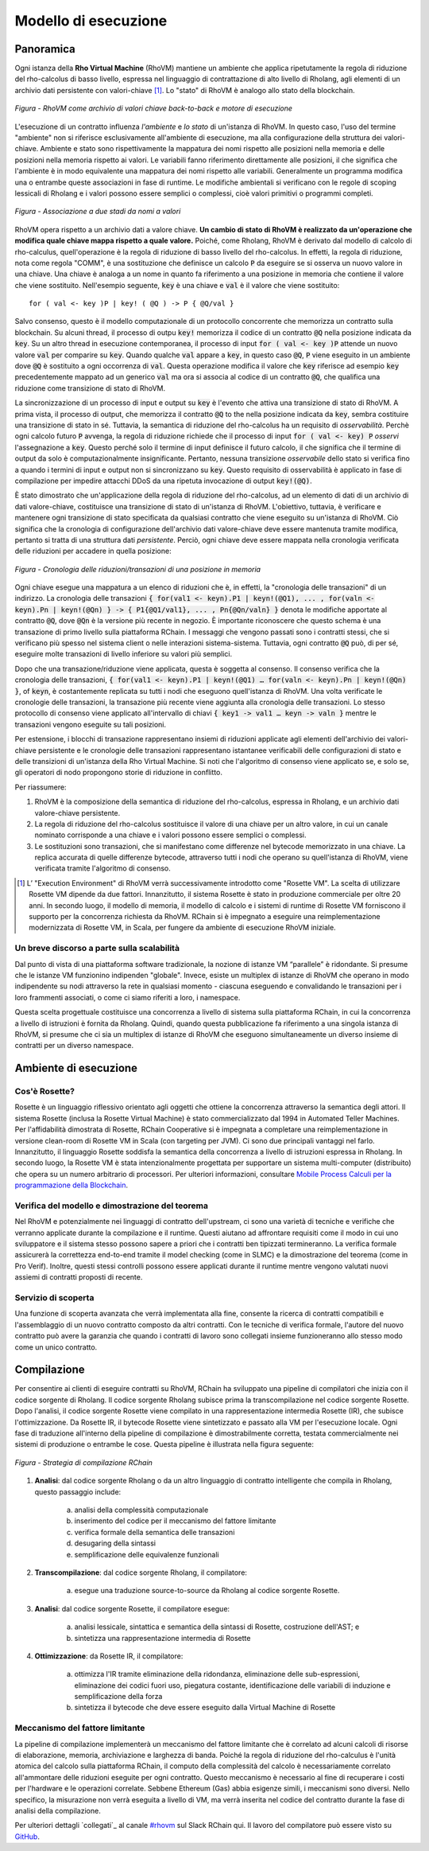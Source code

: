 .. _rhovm:

******************************************************************
Modello di esecuzione
******************************************************************

Panoramica
==================================================================

Ogni istanza della **Rho Virtual Machine** (RhoVM) mantiene un ambiente che applica ripetutamente la regola di riduzione del rho-calcolus di basso livello, espressa nel linguaggio di contrattazione di alto livello di Rholang, agli elementi di un archivio dati persistente con valori-chiave [#]_. Lo "stato" di RhoVM è analogo allo stato della blockchain.


.. figure:: ../img/execution_storage.png
    :width: 965
    :scale: 50
    :align: center
    
    *Figura - RhoVM come archivio di valori chiave back-to-back e motore di esecuzione*
   

L'esecuzione di un contratto influenza *l'ambiente* e *lo stato* di un'istanza di RhoVM. In questo caso, l'uso del termine "ambiente" non si riferisce esclusivamente all'ambiente di esecuzione, ma alla configurazione della struttura dei valori-chiave. Ambiente e stato sono rispettivamente la mappatura dei nomi rispetto alle posizioni nella memoria e delle posizioni nella memoria rispetto ai valori. Le variabili fanno riferimento direttamente alle posizioni, il che significa che l'ambiente è in modo equivalente una mappatura dei nomi rispetto alle variabili. Generalmente un programma modifica una o entrambe queste associazioni in fase di runtime. Le modifiche ambientali si verificano con le regole di scoping lessicali di Rholang e i valori possono essere semplici o complessi, cioè valori primitivi o programmi completi.


.. figure:: ../img/bindings_diagram.png
    :align: center
    :scale: 40
    :width: 1017
    
    *Figura - Associazione a due stadi da nomi a valori*


RhoVM opera rispetto a un archivio dati a valore chiave. **Un cambio di stato di RhoVM è realizzato da un'operazione che modifica quale chiave mappa rispetto a quale valore.** Poiché, come Rholang, RhoVM è derivato dal modello di calcolo di rho-calculus, quell'operazione è la regola di riduzione di basso livello del rho-calcolus. In effetti, la regola di riduzione, nota come regola "COMM", è una sostituzione che definisce un calcolo :code:`P` da eseguire se si osserva un nuovo valore in una chiave. Una chiave è analoga a un nome in quanto fa riferimento a una posizione in memoria che contiene il valore che viene sostituito. Nell'esempio seguente, :code:`key` è una chiave e :code:`val` è il valore che viene sostituito:


::


    for ( val <- key )P | key! ( @Q ) -> P { @Q/val }


Salvo consenso, questo è il modello computazionale di un protocollo concorrente che memorizza un contratto sulla blockchain. Su alcuni thread, il processo di outpu :code:`key!` memorizza il codice di un contratto :code:`@Q` nella posizione indicata da :code:`key`. Su un altro thread in esecuzione contemporanea, il processo di input :code:`for ( val <- key )P` attende un nuovo valore :code:`val` per comparire su :code:`key`. Quando qualche :code:`val` appare a :code:`key`, in questo caso :code:`@Q`, :code:`P` viene eseguito in un ambiente dove :code:`@Q` è sostituito a ogni occorrenza di :code:`val`. Questa operazione modifica il valore che :code:`key` riferisce  ad esempio :code:`key` precedentemente mappato ad un generico :code:`val` ma ora si associa al codice di un contratto :code:`@Q`, che qualifica una riduzione come transizione di stato di RhoVM.


.. figure:: ../img/io_binding.png
    :align: center
    :width: 1650
	:scale: 80
    
    *Figura - Riduzione con effetto su un archivio dati valore-chiave*


La sincronizzazione di un processo di input e output su :code:`key` è l'evento che attiva una transizione di stato di RhoVM. A prima vista, il processo di output, che memorizza il contratto :code:`@Q` to the nella posizione indicata da :code:`key`, sembra costituire una transizione di stato in sé. Tuttavia, la semantica di riduzione del rho-calcolus ha un requisito di *osservabilità*. Perchè  ogni calcolo futuro :code:`P` avvenga, la regola di riduzione richiede che il processo di input :code:`for ( val <- key) P` *osservi* l'assegnazione a :code:`key`. Questo perché solo il termine di input definisce il futuro calcolo, il che significa che il termine di output da solo è computazionalmente insignificante. Pertanto, nessuna transizione *osservabile* dello stato si verifica fino a quando i termini di input e output non si sincronizzano su :code:`key`. Questo requisito di osservabilità è applicato in fase di compilazione per impedire attacchi DDoS da una ripetuta invocazione di output :code:`key!(@Q)`.

È stato dimostrato che un'applicazione della regola di riduzione del rho-calcolus, ad un elemento di dati di un archivio di dati valore-chiave, costituisce una transizione di stato di un'istanza di RhoVM. L'obiettivo, tuttavia, è verificare e mantenere ogni transizione di stato specificata da qualsiasi contratto che viene eseguito su un'istanza di RhoVM. Ciò significa che la cronologia di configurazione dell'archivio dati valore-chiave deve essere mantenuta tramite modifica, pertanto si tratta di una struttura dati *persistente*. Perciò, ogni chiave deve essere mappata nella cronologia verificata delle riduzioni per accadere in quella posizione:


.. figure:: ../img/transaction_history.png
    :align: center
    :width: 2175
    :scale: 30
    
    *Figura - Cronologia delle riduzioni/transazioni di una posizione in memoria*


Ogni chiave esegue una mappatura a un elenco di riduzioni che è, in effetti, la "cronologia delle transazioni" di un indirizzo. La cronologia delle transazioni :code:`{ for(val1 <- keyn).P1 | keyn!(@Q1), ... , for(valn <- keyn).Pn | keyn!(@Qn) } -> { P1{@Q1/val1}, ... , Pn{@Qn/valn} }` denota le modifiche apportate al contratto :code:`@Q`, dove :code:`@Qn` è la versione più recente in negozio. È importante riconoscere che questo schema è una transazione di primo livello sulla piattaforma RChain. I messaggi che vengono passati sono i contratti stessi, che si verificano più spesso nel sistema client o nelle interazioni sistema-sistema. Tuttavia, ogni contratto :code:`@Q` può, di per sé, eseguire molte transazioni di livello inferiore su valori più semplici.

Dopo che una transazione/riduzione viene applicata, questa è soggetta al consenso. Il consenso verifica che la cronologia delle transazioni, :code:`{ for(val1 <- keyn).P1 | keyn!(@Q1) … for(valn <- keyn).Pn | keyn!(@Qn) }`, of :code:`keyn`, è costantemente replicata su tutti i nodi che eseguono quell'istanza di RhoVM. Una volta verificate le cronologie delle transazioni, la transazione più recente viene aggiunta alla cronologia delle transazioni. Lo stesso protocollo di consenso viene applicato all'intervallo di chiavi :code:`{ key1 -> val1 … keyn -> valn }` mentre le transazioni vengono eseguite su tali posizioni.

Per estensione, i blocchi di transazione rappresentano insiemi di riduzioni applicate agli elementi dell'archivio dei valori-chiave persistente e le cronologie delle transazioni rappresentano istantanee verificabili delle configurazioni di stato e delle transizioni di un'istanza della Rho Virtual Machine. Si noti che l'algoritmo di consenso viene applicato se, e solo se, gli operatori di nodo propongono storie di riduzione in conflitto.

Per riassumere:

1. RhoVM è la composizione della semantica di riduzione del rho-calcolus, espressa in Rholang, e un archivio dati valore-chiave persistente. 
2. La regola di riduzione del rho-calcolus sostituisce il valore di una chiave per un altro valore, in cui un canale nominato corrisponde a una chiave e i valori possono essere semplici o complessi.
3. Le sostituzioni sono transazioni, che si manifestano come differenze nel bytecode memorizzato in una chiave. La replica accurata di quelle differenze bytecode, attraverso tutti i nodi che operano su quell'istanza di RhoVM, viene verificata tramite l'algoritmo di consenso.

.. [#] L’ "Execution Environment" di RhoVM verrà successivamente introdotto come "Rosette VM". La scelta di utilizzare Rosette VM dipende da due fattori. Innanzitutto, il sistema Rosette è stato in produzione commerciale per oltre 20 anni. In secondo luogo, il modello di memoria, il modello di calcolo e i sistemi di runtime di Rosette VM forniscono il supporto per la concorrenza richiesta da RhoVM. RChain si è impegnato a eseguire una reimplementazione modernizzata di Rosette VM, in Scala, per fungere da ambiente di esecuzione RhoVM iniziale.

Un breve discorso a parte sulla scalabilità
-------------------------------------------------------------------

Dal punto di vista di una piattaforma software tradizionale, la nozione di istanze VM “parallele” è ridondante. Si presume che le istanze VM funzionino indipenden "globale". Invece, esiste un multiplex di istanze di RhoVM che operano in modo indipendente su nodi attraverso la rete in qualsiasi momento - ciascuna eseguendo e convalidando le transazioni per i loro frammenti associati, o come ci siamo riferiti a loro, i namespace.

Questa scelta progettuale costituisce una concorrenza a livello di sistema sulla piattaforma RChain, in cui la concorrenza a livello di istruzioni è fornita da Rholang. Quindi, quando questa pubblicazione fa riferimento a una singola istanza di RhoVM, si presume che ci sia un multiplex di istanze di RhoVM che eseguono simultaneamente un diverso insieme di contratti per un diverso namespace.

Ambiente di esecuzione
================================================

Cos'è Rosette?
------------------------------------------------

Rosette è un linguaggio riflessivo orientato agli oggetti che ottiene la concorrenza attraverso la semantica degli attori. Il sistema Rosette (inclusa la Rosette Virtual Machine) è stato commercializzato dal 1994 in Automated Teller Machines. Per l'affidabilità dimostrata di Rosette, RChain Cooperative si è impegnata a completare una reimplementazione in versione clean-room di Rosette VM in Scala (con targeting per JVM). Ci sono due principali vantaggi nel farlo. Innanzitutto, il linguaggio Rosette soddisfa la semantica della concorrenza a livello di istruzioni espressa in Rholang. In secondo luogo, la Rosette VM è stata intenzionalmente progettata per supportare un sistema multi-computer (distribuito) che opera su un numero arbitrario di processori. Per ulteriori informazioni, consultare `Mobile Process Calculi per la programmazione della Blockchain`_.

.. _Mobile Process Calculi per la programmazione della Blockchain: http://mobile-process-calculi-for-programming-the-new-blockchain.readthedocs.io/en/latest/

Verifica del modello e dimostrazione del teorema
----------------------------------------------------

Nel RhoVM e potenzialmente nei linguaggi di contratto dell'upstream, ci sono una varietà di tecniche e verifiche che verranno applicate durante la compilazione e il runtime. Questi aiutano ad affrontare requisiti come il modo in cui uno sviluppatore e il sistema stesso possono sapere a priori che i contratti ben tipizzati termineranno. La verifica formale assicurerà la correttezza end-to-end tramite il model checking (come in SLMC) e la dimostrazione del teorema (come in Pro Verif). Inoltre, questi stessi controlli possono essere applicati durante il runtime mentre vengono valutati nuovi assiemi di contratti proposti di recente.

Servizio di scoperta
----------------------------------------------------

Una funzione di scoperta avanzata che verrà implementata alla fine, consente la ricerca di contratti compatibili e l'assemblaggio di un nuovo contratto composto da altri contratti. Con le tecniche di verifica formale, l'autore del nuovo contratto può avere la garanzia che quando i contratti di lavoro sono collegati insieme funzioneranno allo stesso modo come un unico contratto.

Compilazione
================================================

Per consentire ai clienti di eseguire contratti su RhoVM, RChain ha sviluppato una pipeline di compilatori che inizia con il codice sorgente di Rholang. Il codice sorgente Rholang subisce prima la transcompilazione nel codice sorgente Rosette. Dopo l'analisi, il codice sorgente Rosette viene compilato in una rappresentazione intermedia Rosette (IR), che subisce l'ottimizzazione. Da Rosette IR, il bytecode Rosette viene sintetizzato e passato alla VM per l'esecuzione locale. Ogni fase di traduzione all'interno della pipeline di compilazione è dimostrabilmente corretta, testata commercialmente nei sistemi di produzione o entrambe le cose. Questa pipeline è illustrata nella figura seguente:


.. figure:: ../img/compilation_strategy.png
    :width: 1109
    :align: center
    :scale: 40
    
    *Figura - Strategia di compilazione RChain*
    
 
1. **Analisi**: dal codice sorgente Rholang o da un altro linguaggio di contratto intelligente che compila in Rholang, questo passaggio include:

    a) analisi della complessità computazionale
    b) inserimento del codice per il meccanismo del fattore limitante
    c) verifica formale della semantica delle transazioni
    d) desugaring della sintassi
    e) semplificazione delle equivalenze funzionali

2. **Transcompilazione**: dal codice sorgente Rholang, il compilatore:

    a) esegue una traduzione source-to-source da Rholang al codice sorgente Rosette.

3. **Analisi**: dal codice sorgente Rosette, il compilatore esegue:
    
    a) analisi lessicale, sintattica e semantica della sintassi di Rosette, costruzione dell'AST; e
    b) sintetizza una rappresentazione intermedia di Rosette

4. **Ottimizzazione**: da Rosette IR, il compilatore:

    a) ottimizza l'IR tramite eliminazione della ridondanza, eliminazione delle sub-espressioni, eliminazione dei codici fuori uso, piegatura costante, identificazione delle variabili di induzione e semplificazione della forza
    b) sintetizza il bytecode che deve essere eseguito dalla Virtual Machine di Rosette
    
Meccanismo del fattore limitante
---------------------------------------------------

La pipeline di compilazione implementerà un meccanismo del fattore limitante che è correlato ad alcuni calcoli di risorse di elaborazione, memoria, archiviazione e larghezza di banda. Poiché la regola di riduzione del rho-calculus è l'unità atomica del calcolo sulla piattaforma RChain, il computo  della complessità del calcolo è necessariamente correlato all'ammontare delle riduzioni eseguite per ogni contratto. Questo meccanismo è necessario al fine di recuperare i costi per l'hardware e le operazioni correlate. Sebbene Ethereum (Gas) abbia esigenze simili, i meccanismi sono diversi. Nello specifico, la misurazione non verrà eseguita a livello di VM, ma verrà inserita nel codice del contratto durante la fase di analisi della compilazione.
    
Per ulteriori dettagli `collegati`_ al canale `#rhovm`_ sul Slack RChain qui. Il lavoro del compilatore può essere visto su `GitHub`_.

.. _GitHub: https://github.com/rchain/Rholang/tree/master/src/main/scala/rholang/rosette
.. _#rhovm: https://ourchain.slack.com/messages/rhovm/
.. _join: http://slack.rchain.coop/

